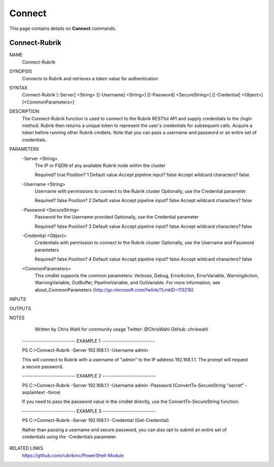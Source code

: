 Connect
========================

This page contains details on **Connect** commands.

Connect-Rubrik
------------------------

NAME
    Connect-Rubrik
    
SYNOPSIS
    Connects to Rubrik and retrieves a token value for authentication
    
    
SYNTAX
    Connect-Rubrik [-Server] <String> [[-Username] <String>] [[-Password] <SecureString>] [[-Credential] <Object>] 
    [<CommonParameters>]
    
    
DESCRIPTION
    The Connect-Rubrik function is used to connect to the Rubrik RESTful API and supply credentials to the /login 
    method.
    Rubrik then returns a unique token to represent the user's credentials for subsequent calls.
    Acquire a token before running other Rubrik cmdlets.
    Note that you can pass a username and password or an entire set of credentials.
    

PARAMETERS
    -Server <String>
        The IP or FQDN of any available Rubrik node within the cluster
        
        Required?                    true
        Position?                    1
        Default value                
        Accept pipeline input?       false
        Accept wildcard characters?  false
        
    -Username <String>
        Username with permissions to connect to the Rubrik cluster
        Optionally, use the Credential parameter
        
        Required?                    false
        Position?                    2
        Default value                
        Accept pipeline input?       false
        Accept wildcard characters?  false
        
    -Password <SecureString>
        Password for the Username provided
        Optionally, use the Credential parameter
        
        Required?                    false
        Position?                    3
        Default value                
        Accept pipeline input?       false
        Accept wildcard characters?  false
        
    -Credential <Object>
        Credentials with permission to connect to the Rubrik cluster
        Optionally, use the Username and Password parameters
        
        Required?                    false
        Position?                    4
        Default value                
        Accept pipeline input?       false
        Accept wildcard characters?  false
        
    <CommonParameters>
        This cmdlet supports the common parameters: Verbose, Debug,
        ErrorAction, ErrorVariable, WarningAction, WarningVariable,
        OutBuffer, PipelineVariable, and OutVariable. For more information, see 
        about_CommonParameters (http://go.microsoft.com/fwlink/?LinkID=113216). 
    
INPUTS
    
OUTPUTS
    
NOTES
    
    
        Written by Chris Wahl for community usage
        Twitter: @ChrisWahl
        GitHub: chriswahl
    
    -------------------------- EXAMPLE 1 --------------------------
    
    PS C:\>Connect-Rubrik -Server 192.168.1.1 -Username admin
    
    This will connect to Rubrik with a username of "admin" to the IP address 192.168.1.1.
    The prompt will request a secure password.
    
    
    
    
    -------------------------- EXAMPLE 2 --------------------------
    
    PS C:\>Connect-Rubrik -Server 192.168.1.1 -Username admin -Password (ConvertTo-SecureString "secret" -asplaintext 
    -force)
    
    If you need to pass the password value in the cmdlet directly, use the ConvertTo-SecureString function.
    
    
    
    
    -------------------------- EXAMPLE 3 --------------------------
    
    PS C:\>Connect-Rubrik -Server 192.168.1.1 -Credential (Get-Credential)
    
    Rather than passing a username and secure password, you can also opt to submit an entire set of credentials using 
    the -Credentials parameter.
    
    
    
    
    
RELATED LINKS
    https://github.com/rubrikinc/PowerShell-Module



